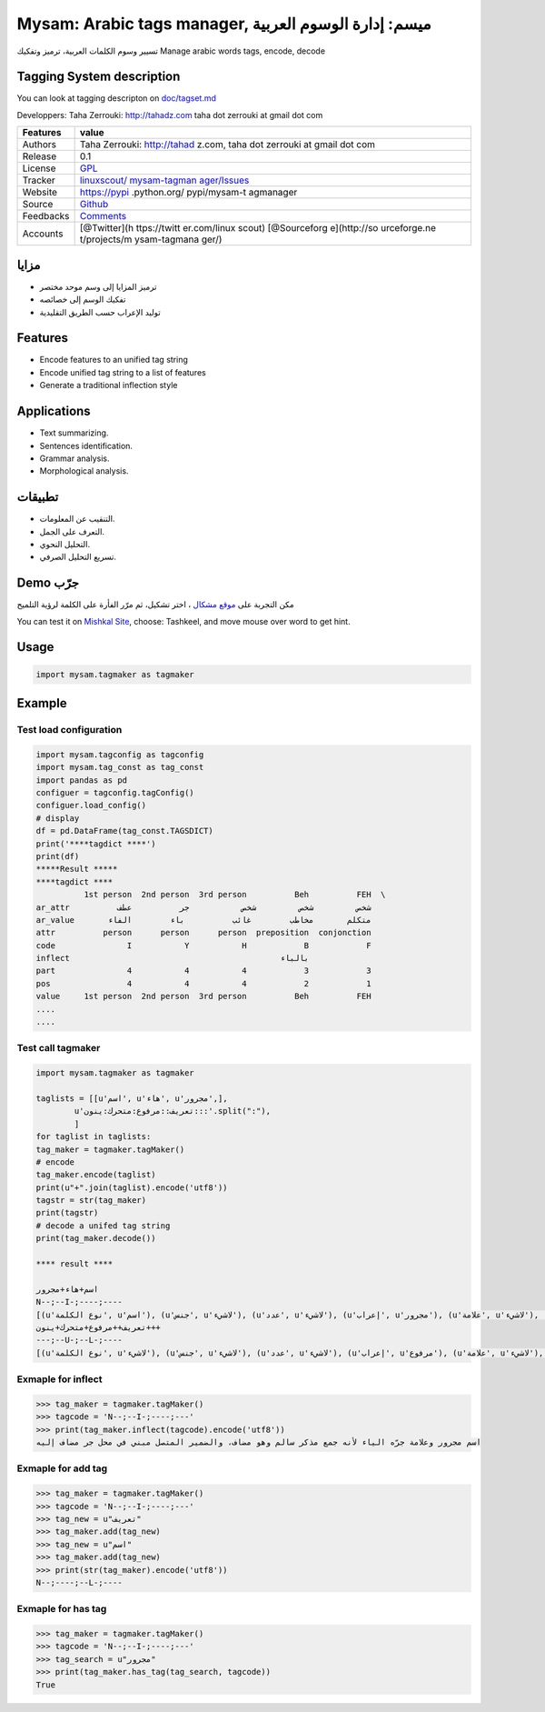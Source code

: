 Mysam: Arabic tags manager, ميسم: إدارة الوسوم العربية
======================================================

تسيير وسوم الكلمات العربية، ترميز وتفكيك Manage arabic words tags,
encode, decode

Tagging System description
--------------------------

You can look at tagging descripton on `doc/tagset.md <doc/tagset.md>`__

Developpers: Taha Zerrouki: http://tahadz.com taha dot zerrouki at gmail
dot com

+---------------+--------------+
| Features      | value        |
+===============+==============+
| Authors       | Taha         |
|               | Zerrouki:    |
|               | http://tahad |
|               | z.com,       |
|               | taha dot     |
|               | zerrouki at  |
|               | gmail dot    |
|               | com          |
+---------------+--------------+
| Release       | 0.1          |
+---------------+--------------+
| License       | `GPL <https: |
|               | //github.com |
|               | /linuxscout/ |
|               | mysam-tagman |
|               | ager/master/ |
|               | LICENSE>`__  |
+---------------+--------------+
| Tracker       | `linuxscout/ |
|               | mysam-tagman |
|               | ager/Issues  |
|               | <https://git |
|               | hub.com/linu |
|               | xscout/mysam |
|               | -tagmanager/ |
|               | issues>`__   |
+---------------+--------------+
| Website       | https://pypi |
|               | .python.org/ |
|               | pypi/mysam-t |
|               | agmanager    |
+---------------+--------------+
| Source        | `Github <htt |
|               | p://github.c |
|               | om/linuxscou |
|               | t/mysam-tagm |
|               | anager>`__   |
+---------------+--------------+
| Feedbacks     | `Comments <h |
|               | ttps://githu |
|               | b.com/linuxs |
|               | cout/mysam-t |
|               | agmanager/is |
|               | sues>`__     |
+---------------+--------------+
| Accounts      | [@Twitter](h |
|               | ttps://twitt |
|               | er.com/linux |
|               | scout)       |
|               | [@Sourceforg |
|               | e](http://so |
|               | urceforge.ne |
|               | t/projects/m |
|               | ysam-tagmana |
|               | ger/)        |
+---------------+--------------+

.. raw:: html

   <!--Doc  |[package Documentaion](http://pythonhosted.org/mysam-tagmanager/)-->

.. raw:: html

   <!--Download  |[pypi.python.org](https://pypi.python.org/pypi/mysam-tagmanager)-->

.. raw:: html

   <!--
   ## Citation
   If you would cite it in academic work, can you use this citation
   ```
   T. Zerrouki‏, mysam-tagmanager,  Arabic Word Tagger,
     https://pypi.python.org/pypi/mysam-tagmanager/, 2018
   ```
   or in bibtex format

   ```bibtex
   @misc{zerrouki2012mysam,
     title={mysam-tagmanager : Arabic Word Tagger},
     author={Zerrouki, Taha},
     url={https://pypi.python.org/pypi/mysam-tagmanager,
     year={2010}
   }
   ```
   -->

مزايا
-----

-  ترميز المزايا إلى وسم موحد مختصر
-  تفكيك الوسم إلى خصائصه
-  توليد الإعراب حسب الطريق التقليدية

Features
--------

-  Encode features to an unified tag string
-  Encode unified tag string to a list of features
-  Generate a traditional inflection style

Applications
------------

-  Text summarizing.
-  Sentences identification.
-  Grammar analysis.
-  Morphological analysis.

تطبيقات
-------

-  التنقيب عن المعلومات.
-  التعرف على الجمل.
-  التحليل النحوي.
-  تسريع التحليل الصرفي.

Demo جرّب
---------

مكن التجربة على `موقع مشكال <http://tahadz.com/mishkal>`__ ، اختر تشكيل،
ثم مرّر الفأرة على الكلمة لرؤية التلميح

You can test it on `Mishkal Site <http://tahadz.com/mishkal>`__, choose:
Tashkeel, and move mouse over word to get hint. |mysam-tagmanager Demo|

.. raw:: html

   <!--
   Installation
   =====
   ```
   pip install mysam-tagmanager
   ```    
       -->

Usage
-----

.. code:: python

    import mysam.tagmaker as tagmaker

Example
-------

Test load configuration
~~~~~~~~~~~~~~~~~~~~~~~

.. code:: python

    import mysam.tagconfig as tagconfig
    import mysam.tag_const as tag_const
    import pandas as pd
    configuer = tagconfig.tagConfig()
    configuer.load_config()
    # display
    df = pd.DataFrame(tag_const.TAGSDICT)
    print('****tagdict ****')
    print(df)
    *****Result *****
    ****tagdict ****
              1st person  2nd person  3rd person          Beh          FEH  \
    ar_attr          شخص         شخص         شخص           جر          عطف   
    ar_value       متكلم       مخاطب        غائب          باء        الفاء   
    attr          person      person      person  preposition  conjonction   
    code               I           Y           H            B            F   
    inflect                                            بالباء                
    part               4           4           4            3            3   
    pos                4           4           4            2            1   
    value     1st person  2nd person  3rd person          Beh          FEH   
    ....
    ....

Test call tagmaker
~~~~~~~~~~~~~~~~~~

.. code:: python

    import mysam.tagmaker as tagmaker

    taglists = [[u'اسم', u'هاء', u'مجرور',],
            u'تعريف::مرفوع:متحرك:ينون:::'.split(":"),
            ]
    for taglist in taglists:
    tag_maker = tagmaker.tagMaker()
    # encode
    tag_maker.encode(taglist)
    print(u"+".join(taglist).encode('utf8'))
    tagstr = str(tag_maker)
    print(tagstr)
    # decode a unifed tag string
    print(tag_maker.decode())

    **** result ****

    اسم+هاء+مجرور
    N--;--I-;----;----
    [(u'نوع الكلمة', u'اسم'), (u'جنس', u'لاشيء'), (u'عدد', u'لاشيء'), (u'إعراب', u'مجرور'), (u'علامة', u'لاشيء'), (u'عطف', u'لاشيء'), (u'جر', u'لاشيء'), (u'تعريف', u'نكرة'), (u'ضمير متصل', u'لاشيء'), (u'استقبال', u'لاشيء'), (u'بناء', u'لاشيء'), (u'زمن', u'لاشيء'), (u'شخص', u'لاشيء')]
    تعريف++مرفوع+متحرك+ينون+++
    ---;--U-;--L-;----
    [(u'نوع الكلمة', u'لاشيء'), (u'جنس', u'لاشيء'), (u'عدد', u'لاشيء'), (u'إعراب', u'مرفوع'), (u'علامة', u'لاشيء'), (u'عطف', u'لاشيء'), (u'جر', u'لاشيء'), (u'تعريف', u'معرفة'), (u'ضمير متصل', u'لاشيء'), (u'استقبال', u'لاشيء'), (u'بناء', u'لاشيء'), (u'زمن', u'لاشيء'), (u'شخص', u'لاشيء')]


Exmaple for inflect
~~~~~~~~~~~~~~~~~~~

.. code:: python

    >>> tag_maker = tagmaker.tagMaker()
    >>> tagcode = 'N--;--I-;----;---'
    >>> print(tag_maker.inflect(tagcode).encode('utf8'))
    اسم مجرور وعلامة جرّه الياء لأنه جمع مذكر سالم وهو مضاف، والضمير المتصل مبني في محل جر مضاف إليه

Exmaple for add tag
~~~~~~~~~~~~~~~~~~~

.. code:: python

    >>> tag_maker = tagmaker.tagMaker()
    >>> tagcode = 'N--;--I-;----;---'
    >>> tag_new = u"تعريف"
    >>> tag_maker.add(tag_new)
    >>> tag_new = u"اسم"
    >>> tag_maker.add(tag_new)
    >>> print(str(tag_maker).encode('utf8'))
    N--;----;--L-;----

Exmaple for has tag
~~~~~~~~~~~~~~~~~~~

.. code:: python

    >>> tag_maker = tagmaker.tagMaker()
    >>> tagcode = 'N--;--I-;----;---'
    >>> tag_search = u"مجرور"
    >>> print(tag_maker.has_tag(tag_search, tagcode))
    True

.. |mysam-tagmanager Demo| image:: doc/images/mysam_demo.png%20alt=%22mysam-tagmanager



